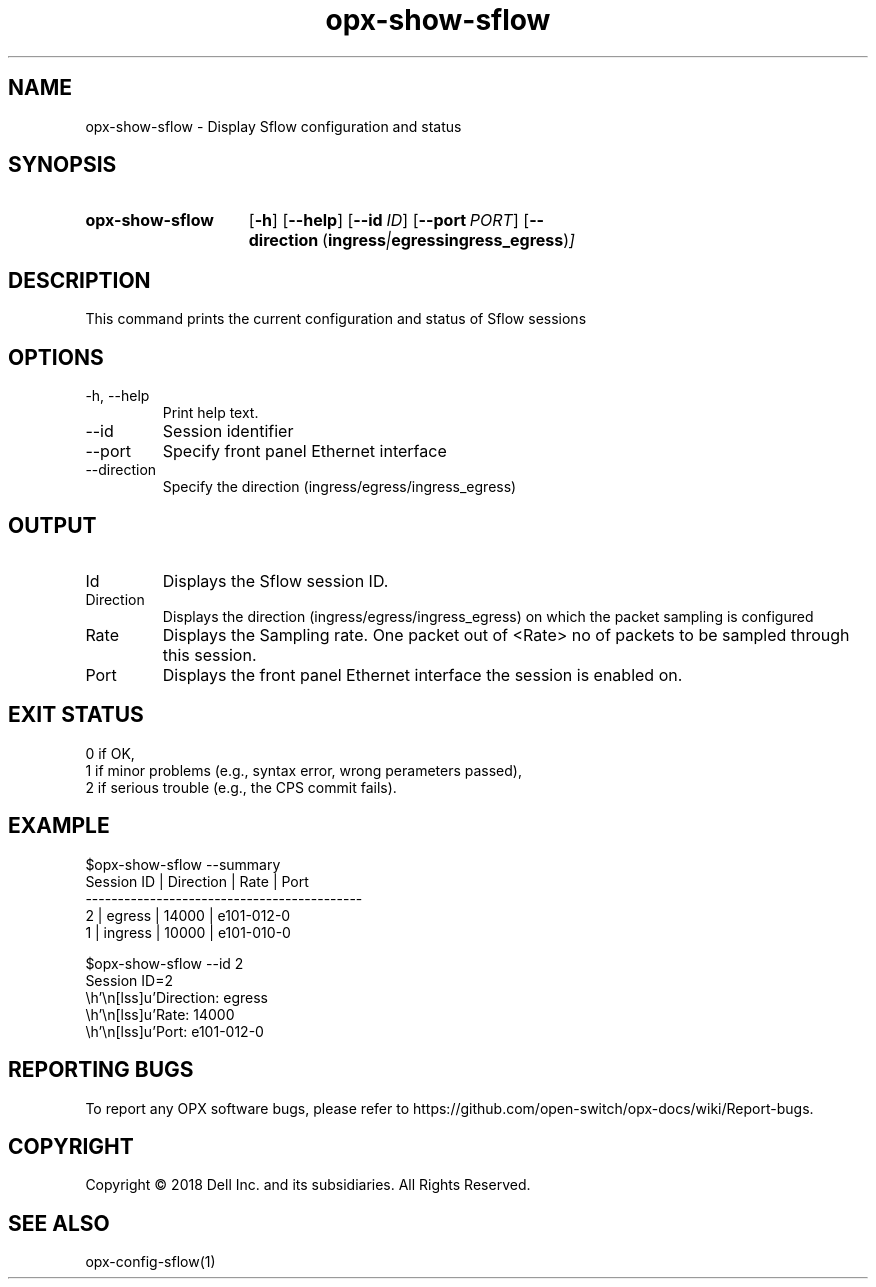 .TH opx-show-sflow "1" "2018-12-09" OPX "OPX utilities"
.SH NAME
opx-show-sflow \- Display Sflow configuration and status
.SH SYNOPSIS
.SY opx-show-sflow
.OP \-h
.OP \-\-help
.OP \-\-id ID
.OP \-\-port PORT
.OP \-\-direction "\fR( \fBingress\fR | \fBegress\fR  \fBingress_egress\fR )"
.YS
.SH DESCRIPTION
This command prints the current configuration and status of Sflow sessions
.SH OPTIONS
.TP
\-h, \-\-help
Print help text.
.TP
\-\-id
Session identifier
.TP
\-\-port
Specify front panel Ethernet interface
.TP
\-\-direction
Specify the direction (ingress/egress/ingress_egress)
.SH OUTPUT
.TP
Id
Displays the Sflow session ID.
.TP
Direction 
Displays the direction (ingress/egress/ingress_egress) on which the packet sampling is configured
.TP
Rate 
Displays the Sampling rate. One packet out of <Rate> no of packets to be sampled through this session.
.TP
Port
Displays the front panel Ethernet interface the session is enabled on.
.SH EXIT STATUS
 0      if OK,
 1      if minor problems (e.g., syntax error, wrong perameters passed),
 2      if serious trouble (e.g., the CPS commit fails).
.SH EXAMPLE
.nf
.eo
$opx-show-sflow --summary
Session ID | Direction | Rate  | Port
-------------------------------------------
2          | egress    | 14000 | e101-012-0
1          | ingress   | 10000 | e101-010-0

$opx-show-sflow --id 2
Session ID=2
        Direction: egress
        Rate:      14000
        Port:      e101-012-0

.ec
.fi
.SH REPORTING BUGS
To report any OPX software bugs, please refer to https://github.com/open-switch/opx-docs/wiki/Report-bugs.
.SH COPYRIGHT
Copyright \(co 2018 Dell Inc. and its subsidiaries. All Rights Reserved.
.SH SEE ALSO
opx-config-sflow(1)
